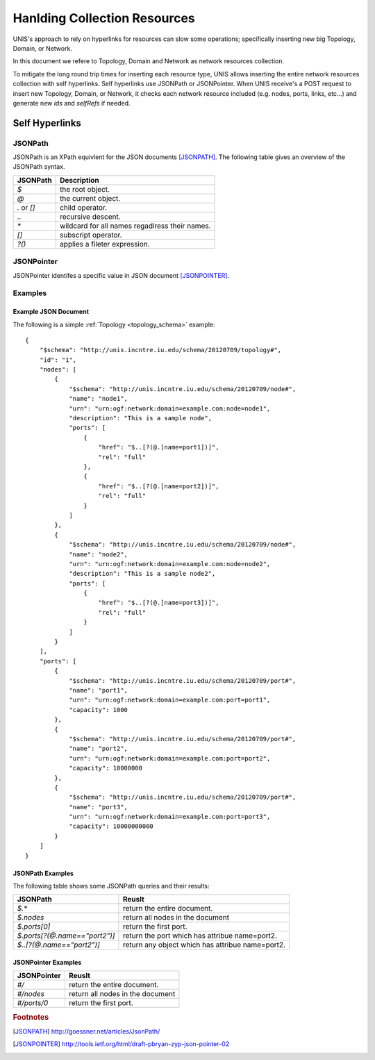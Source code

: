.. _collection_handler:

Hanlding Collection Resources
===============================

UNIS's approach to rely on hyperlinks for resources can slow some 
operations; specifically inserting new big Topology, Domain, or Network.

In this document we refere to Topology, Domain and Network as
network resources collection.
 
To mitigate the long round trip times for inserting each resource type,
UNIS allows inserting the entire network resources collection with self
hyperlinks. Self hyperlinks use JSONPath or JSONPointer.
When UNIS receive's a POST request to insert new Topology, Domain, or 
Network, it checks each network resource included (e.g. nodes, ports,
links, etc...) and generate new `ids` and `selfRefs` if needed.


Self Hyperlinks
----------------

JSONPath
~~~~~~~~~

JSONPath is an XPath equivlent for the JSON documents [JSONPATH]_.
The following table gives an overview of the JSONPath syntax.

.. tabularcolumns:: |l|J|

+------------+------------------------------------------------------+
| JSONPath   | Description                                          |
+============+======================================================+
| `$`        | the root object.                                     |
+------------+------------------------------------------------------+
| `@`        | the current object.                                  |
+------------+------------------------------------------------------+
| `.` or `[]`| child operator.                                      |
+------------+------------------------------------------------------+
| `..`       | recursive descent.                                   |
+------------+------------------------------------------------------+
| `*`        | wildcard for all names regadlress their names.       |
+------------+------------------------------------------------------+
| `[]`       | subscript operator.                                  |
+------------+------------------------------------------------------+
| `?()`      | applies a fileter expression.                        |
+------------+------------------------------------------------------+


JSONPointer
~~~~~~~~~~~~

JSONPointer identifes a specific value in JSON document [JSONPOINTER]_.



Examples
~~~~~~~~~

Example JSON Document
::::::::::::::::::::::::
    
The following is a simple :ref:`Topology <topology_schema>` example::


    {
        "$schema": "http://unis.incntre.iu.edu/schema/20120709/topology#",
        "id": "1",
        "nodes": [
            {
                "$schema": "http://unis.incntre.iu.edu/schema/20120709/node#",
                "name": "node1",
                "urn": "urn:ogf:network:domain=example.com:node=node1",
                "description": "This is a sample node",
                "ports": [
                    {
                        "href": "$..[?(@.[name=port1])]",
                        "rel": "full"
                    },
                    {
                        "href": "$..[?(@.[name=port2])]",
                        "rel": "full"
                    }
                ]
            },
            {
                "$schema": "http://unis.incntre.iu.edu/schema/20120709/node#",
                "name": "node2",
                "urn": "urn:ogf:network:domain=example.com:node=node2",
                "description": "This is a sample node2",
                "ports": [
                    {
                        "href": "$..[?(@.[name=port3])]",
                        "rel": "full"
                    }
                ]
            }
        ],
        "ports": [
            {
                "$schema": "http://unis.incntre.iu.edu/schema/20120709/port#",
                "name": "port1",
                "urn": "urn:ogf:network:domain=example.com:port=port1",
                "capacity": 1000
            },
            {
                "$schema": "http://unis.incntre.iu.edu/schema/20120709/port#",
                "name": "port2",
                "urn": "urn:ogf:network:domain=example.com:port=port2",
                "capacity": 10000000
            },
            {
                "$schema": "http://unis.incntre.iu.edu/schema/20120709/port#",
                "name": "port3",
                "urn": "urn:ogf:network:domain=example.com:port=port3",
                "capacity": 10000000000
            }
        ]
    }



JSONPath Examples
::::::::::::::::::::::::

The following table shows some JSONPath queries and their results:

.. tabularcolumns:: |l|J|

+------------------------------+-------------------------------------+ 
| JSONPath                     | Reuslt                              |
+==============================+=====================================+
| `$.*`                        | return the entire document.         |
+------------------------------+-------------------------------------+
| `$.nodes`                    | return all nodes in the document    |
+------------------------------+-------------------------------------+
| `$.ports[0]`                 | return the first port.              |
+------------------------------+-------------------------------------+
| `$.ports[?(@.name=="port2")]`| return the port which has attribue  |
|                              | name=port2.                         |
+------------------------------+-------------------------------------+
| `$..[?(@.name=="port2")]`    | return any object which has         |
|                              | attribue name=port2.                |
+------------------------------+-------------------------------------+


JSONPointer Examples
::::::::::::::::::::::::

.. tabularcolumns:: |l|J|

+------------------------------+-------------------------------------+ 
| JSONPointer                  | Reuslt                              |
+==============================+=====================================+
| `#/`                         | return the entire document.         |
+------------------------------+-------------------------------------+
| `#/nodes`                    | return all nodes in the document    |
+------------------------------+-------------------------------------+
| `#/ports/0`                  | return the first port.              |
+------------------------------+-------------------------------------+



.. rubric:: Footnotes
.. [JSONPATH] http://goessner.net/articles/JsonPath/
.. [JSONPOINTER] http://tools.ietf.org/html/draft-pbryan-zyp-json-pointer-02
